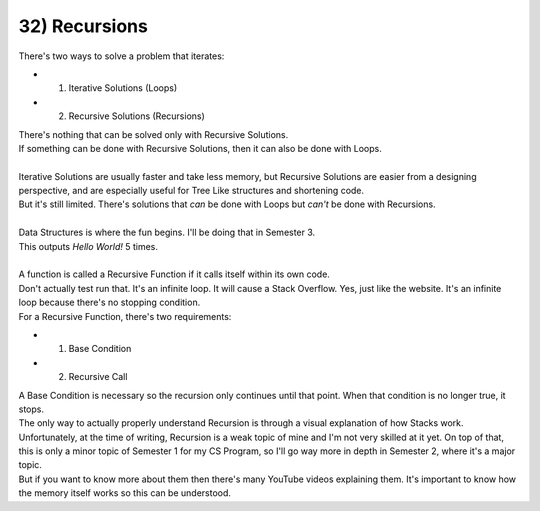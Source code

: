 .. _s1-pf-t32:

32) Recursions
--------------

| There's two ways to solve a problem that iterates:
*	1) Iterative Solutions (Loops)
*	2) Recursive Solutions (Recursions)
| There's nothing that can be solved only with Recursive Solutions.
| If something can be done with Recursive Solutions, then it can also be done with Loops.
|
| Iterative Solutions are usually faster and take less memory, but Recursive Solutions are easier from a designing perspective, and are especially useful for Tree Like structures and shortening code.
| But it's still limited. There's solutions that *can* be done with Loops but *can't* be done with Recursions.
|
| Data Structures is where the fun begins. I'll be doing that in Semester 3.

.. code-block:: c++
   :linenos:

	void func()
	{
		cout << "Hello World!" << endl;
	}

	for(int i = 0; i < 5; i++)
	{
		func();
	}

| This outputs `Hello World!` 5 times.
|
| A function is called a Recursive Function if it calls itself within its own code.

.. code-block:: c++
   :linenos:
   :emphasize-lines: 4

	void message()
	{
		cout << "Hello World!" << endl;
		message(); // This is the part that makes this a Recursion.
	}

	int main()
	{
		message();
	}

| Don't actually test run that. It's an infinite loop. It will cause a Stack Overflow. Yes, just like the website. It's an infinite loop because there's no stopping condition.
| For a Recursive Function, there's two requirements:
*	1) Base Condition
*	2) Recursive Call
| A Base Condition is necessary so the recursion only continues until that point. When that condition is no longer true, it stops.

.. code-block:: c++
   :linenos:
   :emphasize-lines: 4

	void message(int n)
	{
		if(n < 1)
			return;
		cout << "Hello World!" << endl;
		n--;
		message(n); // This is the part that makes this a Recursion.
		// message(n-1); can also be written instead of the two lines above.
		// The objective is to put a new value into the Recursion, so it doesn't
		// repeat itself.
	}

	int main()
	{
		int n = 5;
		message(n);
	}

| The only way to actually properly understand Recursion is through a visual explanation of how Stacks work. Unfortunately, at the time of writing, Recursion is a weak topic of mine and I'm not very skilled at it yet. On top of that, this is only a minor topic of Semester 1 for my CS Program, so I'll go way more in depth in Semester 2, where it's a major topic.
| But if you want to know more about them then there's many YouTube videos explaining them. It's important to know how the memory itself works so this can be understood.